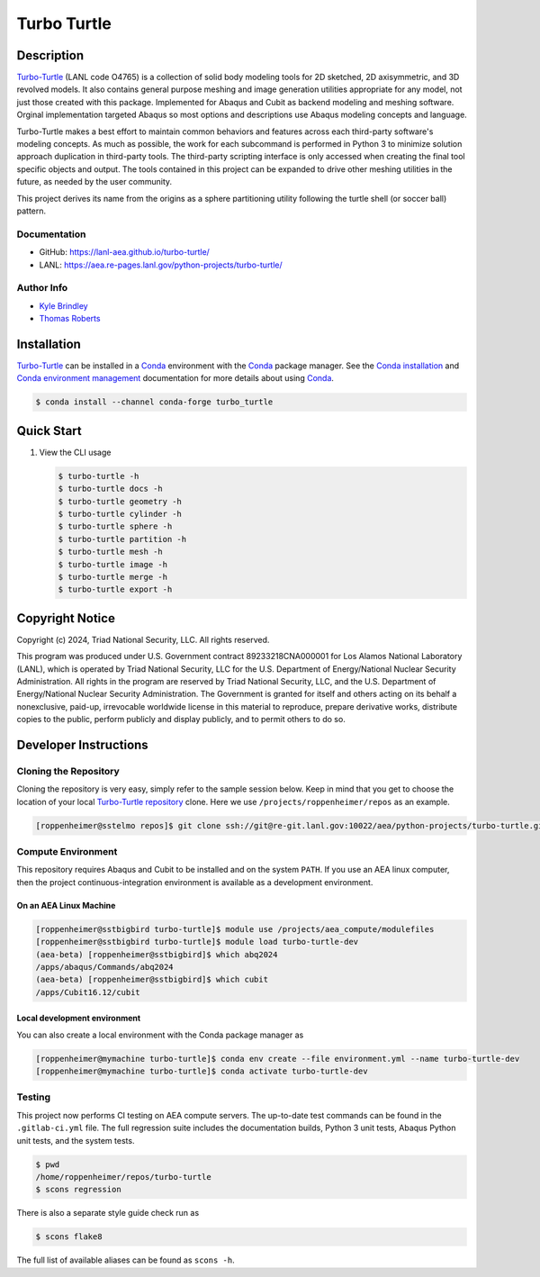 .. target-start-do-not-remove

.. _`Turbo-Turtle`: https://lanl-aea.github.io/turbo-turtle/index.html
.. _`Turbo-Turtle repository`: https://re-git.lanl.gov/aea/python-projects/turbo-turtle
.. _`AEA Gitlab Group`: https://re-git.lanl.gov/aea
.. _`Gitlab CI/CD`: https://docs.gitlab.com/ee/ci/
.. _`AEA Compute Environment`: https://re-git.lanl.gov/aea/developer-operations/aea_compute_environment
.. _`AEA Conda channel`: https://aea.re-pages.lanl.gov/developer-operations/aea_compute_environment/aea_compute_environment.html#aea-conda-channel
.. _`Bash rsync`: https://re-git.lanl.gov/aea/developer-operations/aea_compute_environment
.. _Conda: https://docs.conda.io/en/latest/
.. _Conda installation: https://docs.conda.io/projects/conda/en/latest/user-guide/install/index.html
.. _Conda environment management: https://docs.conda.io/projects/conda/en/latest/user-guide/tasks/manage-environments.html

.. _`Kyle Brindley`: kbrindley@lanl.gov
.. _`Thomas Roberts`: tproberts@lanl.gov
.. _`Matthew Fister`: mwfister@lanl.gov
.. _`Paula Rutherford`: pmiller@lanl.gov

.. target-end-do-not-remove

############
Turbo Turtle
############

.. |pipeline| image:: https://img.shields.io/github/actions/workflow/status/lanl-aea/turbo-turtle/pages.yml?branch=main&label=GitHub-Pages
   :target: https://lanl-aea.github.io/turbo-turtle/

.. |release| image:: https://img.shields.io/github/v/release/lanl-aea/turbo-turtle?label=GitHub-Release
   :target: https://github.com/lanl-aea/turbo-turtle/releases

.. |conda-forge version| image:: https://img.shields.io/conda/vn/conda-forge/turbo_turtle
   :target: https://anaconda.org/conda-forge/turbo_turtle

.. |conda-forge downloads| image:: https://img.shields.io/conda/dn/conda-forge/turbo_turtle.svg?label=Conda%20downloads
   :target: https://anaconda.org/conda-forge/turbo_turtle

.. |zenodo| image:: https://zenodo.org/badge/855818315.svg
   :target: https://zenodo.org/doi/10.5281/zenodo.13787498

|pipeline| |release| |conda-forge version| |conda-forge downloads| |zenodo|

.. inclusion-marker-do-not-remove

***********
Description
***********

.. description-start-do-not-remove

`Turbo-Turtle`_ (LANL code O4765) is a collection of solid body modeling tools for 2D sketched, 2D axisymmetric, and 3D
revolved models. It also contains general purpose meshing and image generation utilities appropriate for any model, not
just those created with this package. Implemented for Abaqus and Cubit as backend modeling and meshing software. Orginal
implementation targeted Abaqus so most options and descriptions use Abaqus modeling concepts and language.

Turbo-Turtle makes a best effort to maintain common behaviors and features across each third-party software's modeling
concepts. As much as possible, the work for each subcommand is performed in Python 3 to minimize solution approach
duplication in third-party tools. The third-party scripting interface is only accessed when creating the final tool
specific objects and output. The tools contained in this project can be expanded to drive other meshing utilities in the
future, as needed by the user community.

This project derives its name from the origins as a sphere partitioning utility following the turtle shell (or soccer
ball) pattern.

.. description-end-do-not-remove

Documentation
=============

* GitHub: https://lanl-aea.github.io/turbo-turtle/
* LANL: https://aea.re-pages.lanl.gov/python-projects/turbo-turtle/

Author Info
===========

* `Kyle Brindley`_
* `Thomas Roberts`_

************
Installation
************

.. installation-start-do-not-remove

`Turbo-Turtle`_ can be installed in a `Conda`_ environment with the `Conda`_ package manager. See the `Conda
installation`_ and `Conda environment management`_ documentation for more details about using `Conda`_.

.. code-block::

   $ conda install --channel conda-forge turbo_turtle 

.. installation-end-do-not-remove

***********
Quick Start
***********

.. user-start-do-not-remove

1. View the CLI usage

   .. code-block::

      $ turbo-turtle -h
      $ turbo-turtle docs -h
      $ turbo-turtle geometry -h
      $ turbo-turtle cylinder -h
      $ turbo-turtle sphere -h
      $ turbo-turtle partition -h
      $ turbo-turtle mesh -h
      $ turbo-turtle image -h
      $ turbo-turtle merge -h
      $ turbo-turtle export -h

.. user-end-do-not-remove

****************
Copyright Notice
****************

.. copyright-start-do-not-remove

Copyright (c) 2024, Triad National Security, LLC. All rights reserved.

This program was produced under U.S. Government contract 89233218CNA000001 for Los Alamos National Laboratory (LANL),
which is operated by Triad National Security, LLC for the U.S.  Department of Energy/National Nuclear Security
Administration. All rights in the program are reserved by Triad National Security, LLC, and the U.S. Department of
Energy/National Nuclear Security Administration. The Government is granted for itself and others acting on its behalf a
nonexclusive, paid-up, irrevocable worldwide license in this material to reproduce, prepare derivative works, distribute
copies to the public, perform publicly and display publicly, and to permit others to do so.

.. copyright-end-do-not-remove

**********************
Developer Instructions
**********************

Cloning the Repository
======================

.. cloning-the-repo-start-do-not-remove

Cloning the repository is very easy, simply refer to the sample session below. Keep in mind that you get to choose the
location of your local `Turbo-Turtle repository`_ clone. Here we use ``/projects/roppenheimer/repos`` as an example.

.. code-block:: bash

    [roppenheimer@sstelmo repos]$ git clone ssh://git@re-git.lanl.gov:10022/aea/python-projects/turbo-turtle.git

.. cloning-the-repo-end-do-not-remove

Compute Environment
===================

.. compute-env-start-do-not-remove

This repository requires Abaqus and Cubit to be installed and on the system ``PATH``. If you use an AEA linux computer,
then the project continuous-integration environment is available as a development environment.

On an AEA Linux Machine
-----------------------

.. code-block:: bash

   [roppenheimer@sstbigbird turbo-turtle]$ module use /projects/aea_compute/modulefiles
   [roppenheimer@sstbigbird turbo-turtle]$ module load turbo-turtle-dev
   (aea-beta) [roppenheimer@sstbigbird]$ which abq2024
   /apps/abaqus/Commands/abq2024
   (aea-beta) [roppenheimer@sstbigbird]$ which cubit
   /apps/Cubit16.12/cubit

Local development environment
-----------------------------

You can also create a local environment with the Conda package manager as

.. code-block::

   [roppenheimer@mymachine turbo-turtle]$ conda env create --file environment.yml --name turbo-turtle-dev
   [roppenheimer@mymachine turbo-turtle]$ conda activate turbo-turtle-dev

.. compute-env-end-do-not-remove

Testing
=======

.. testing-start-do-not-remove

This project now performs CI testing on AEA compute servers. The up-to-date test commands can be found in the
``.gitlab-ci.yml`` file. The full regression suite includes the documentation builds, Python 3 unit tests, Abaqus Python
unit tests, and the system tests.

.. code-block::

    $ pwd
    /home/roppenheimer/repos/turbo-turtle
    $ scons regression

There is also a separate style guide check run as

.. code-block::

    $ scons flake8

The full list of available aliases can be found as ``scons -h``.

.. testing-end-do-not-remove
